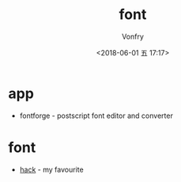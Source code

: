 #+TITLE: font
#+AUTHOR: Vonfry
#+DATE: <2018-06-01 五 17:17>

* app
 - fontforge - postscript font editor and converter

* font
  - [[https://github.com/source-foundry/Hack][hack]] - my favourite
